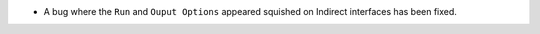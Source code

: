 - A bug where the ``Run`` and ``Ouput Options`` appeared squished on Indirect interfaces has been fixed.
